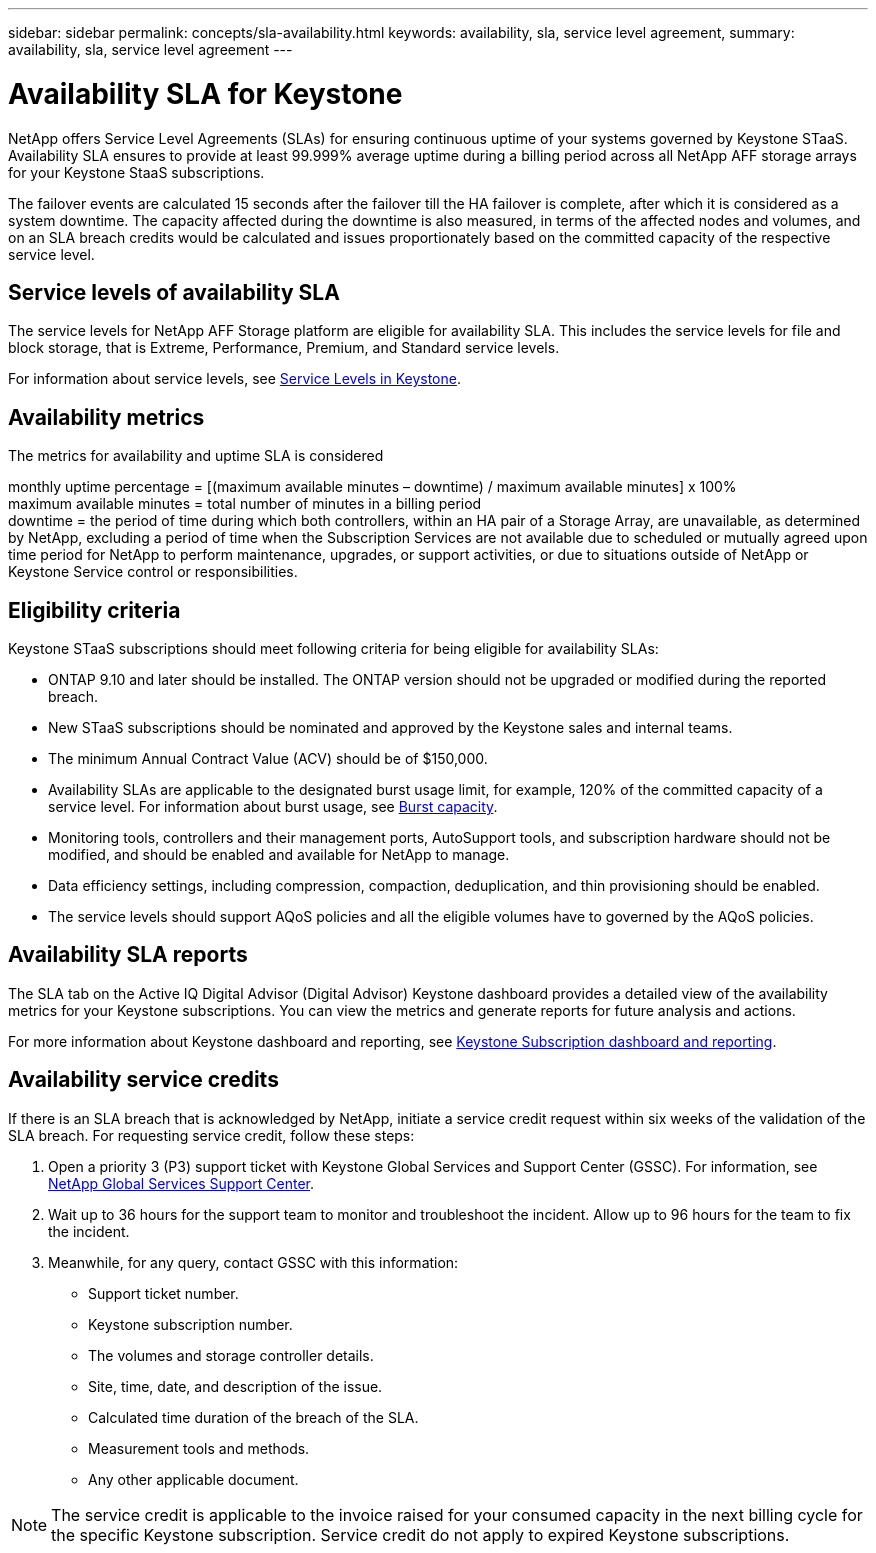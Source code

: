 ---
sidebar: sidebar
permalink: concepts/sla-availability.html
keywords: availability, sla, service level agreement, 
summary: availability, sla, service level agreement
---

= Availability SLA for Keystone
:hardbreaks:
:nofooter:
:icons: font
:linkattrs:
:imagesdir: ../media/

[.lead]
NetApp offers Service Level Agreements (SLAs) for ensuring continuous uptime of your systems governed by Keystone STaaS. Availability SLA ensures to provide at least 99.999% average uptime during a billing period across all NetApp AFF storage arrays for your Keystone StaaS subscriptions.

The failover events are calculated 15 seconds after the failover till the HA failover is complete, after which it is considered as a system downtime. The capacity affected during the downtime is also measured, in terms of the affected nodes and volumes, and on an SLA breach credits would be calculated and issues proportionately based on the committed capacity of the respective service level. 


== Service levels of availability SLA
The service levels for NetApp AFF Storage platform are eligible for availability SLA. This includes the service levels for file and block storage, that is Extreme, Performance, Premium, and Standard service levels. 

For information about service levels, see link:../concepts/service-levels.html[Service Levels in Keystone].

== Availability metrics
The metrics for availability and uptime SLA is considered 

monthly uptime percentage = [(maximum available minutes – downtime) / maximum available minutes] x 100%
maximum available minutes = total number of minutes in a billing period
downtime = the period of time during which both controllers, within an HA pair of a Storage Array, are unavailable, as determined by NetApp, excluding a period of time when the Subscription Services are not available due to scheduled or mutually agreed upon time period for NetApp to perform maintenance, upgrades, or support activities, or due to situations outside of NetApp or Keystone Service control or responsibilities.

== Eligibility criteria
Keystone STaaS subscriptions should meet following criteria for being eligible for availability SLAs:

* ONTAP 9.10 and later should be installed. The ONTAP version should not be upgraded or modified during the reported breach.
* New STaaS subscriptions should be nominated and approved by the Keystone sales and internal teams.
* The minimum Annual Contract Value (ACV) should be of $150,000.
* Availability SLAs are applicable to the designated burst usage limit, for example, 120% of the committed capacity of a service level. For information about burst usage, see link:../concepts/supported-storage-capacity.html#burst-capacity[Burst capacity].
* Monitoring tools, controllers and their management ports, AutoSupport tools, and subscription hardware should not be modified, and should be enabled and available for NetApp to manage.
* Data efficiency settings, including compression, compaction, deduplication, and thin provisioning should be enabled.
* The service levels should support AQoS policies and all the eligible volumes have to governed by the AQoS policies.

== Availability SLA reports
The SLA tab on the Active IQ Digital Advisor (Digital Advisor) Keystone dashboard provides a detailed view of the availability metrics for your Keystone subscriptions. You can view the metrics and generate reports for future analysis and actions.

For more information about Keystone dashboard and reporting, see link:../integrations/aiq-keystone-details.html[Keystone Subscription dashboard and reporting].

== Availability service credits
If there is an SLA breach that is acknowledged by NetApp, initiate a service credit request within six weeks of the validation of the SLA breach. For requesting service credit, follow these steps:

. Open a priority 3 (P3) support ticket with Keystone Global Services and Support Center (GSSC). For information, see link:../concepts/gssc.html[NetApp Global Services Support Center].
. Wait up to 36 hours for the support team to monitor and troubleshoot the incident. Allow up to 96 hours for the team to fix the incident.
. Meanwhile, for any query, contact GSSC with this information:
** Support ticket number.
** Keystone subscription number. 
** The volumes and storage controller details. 
** Site, time, date, and description of the issue. 
** Calculated time duration of the breach of the SLA. 
** Measurement tools and methods.
** Any other applicable document.

[NOTE]
The service credit is applicable to the invoice raised for your consumed capacity in the next billing cycle for the specific Keystone subscription. Service credit do not apply to expired Keystone subscriptions.





